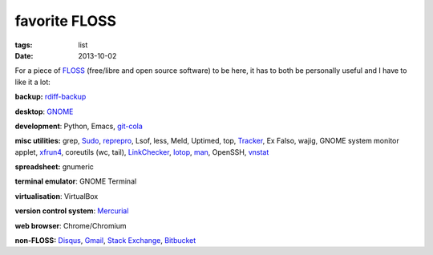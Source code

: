 favorite FLOSS
==============

:tags: list
:date: 2013-10-02


For a piece of FLOSS_ (free/libre and open source software) to be here,
it has to both be personally useful and I have to like it a lot:

**backup:** rdiff-backup_

**desktop**: GNOME_

**development**: Python, Emacs, git-cola_

**misc utilities:** grep, Sudo_, reprepro_, Lsof, less, Meld,
Uptimed, top, Tracker_, Ex Falso, wajig, GNOME system monitor applet,
xfrun4_, coreutils (wc, tail), LinkChecker_, Iotop_, man_,
OpenSSH, vnstat_

**spreadsheet:** gnumeric

**terminal emulator**: GNOME Terminal

**virtualisation**: VirtualBox

**version control system**: Mercurial_

**web browser**: Chrome/Chromium

**non-FLOSS:** Disqus_, Gmail_, `Stack Exchange`_, Bitbucket_


.. _git-cola: http://tshepang.net/project-of-note-git-cola
.. _Tracker: http://projects.gnome.org/tracker
.. _FLOSS: http://en.wikipedia.org/wiki/Free_and_open-source_software
.. _rdiff-backup: http://tshepang.net/project-of-note-rdiff-backup
.. _GNOME: http://www.gnome.org
.. _Sudo: http://tshepang.net/project-of-note-sudo
.. _reprepro: http://tshepang.net/project-of-note-reprepro
.. _xfrun4: http://tshepang.net/xfrun4-rocks
.. _linkchecker: http://tshepang.net/project-of-note-linkchecker
.. _Iotop: http://guichaz.free.fr/iotop
.. _man: http://en.wikipedia.org/wiki/Man_page
.. _Mercurial: http://mercurial.selenic.com
.. _Disqus: http://disqus.com
.. _Gmail: http://mail.google.com/mail
.. _Stack Exchange: http://stackexchange.com
.. _Bitbucket: http://bitbucket.org
.. _vnstat: http://humdi.net/vnstat
